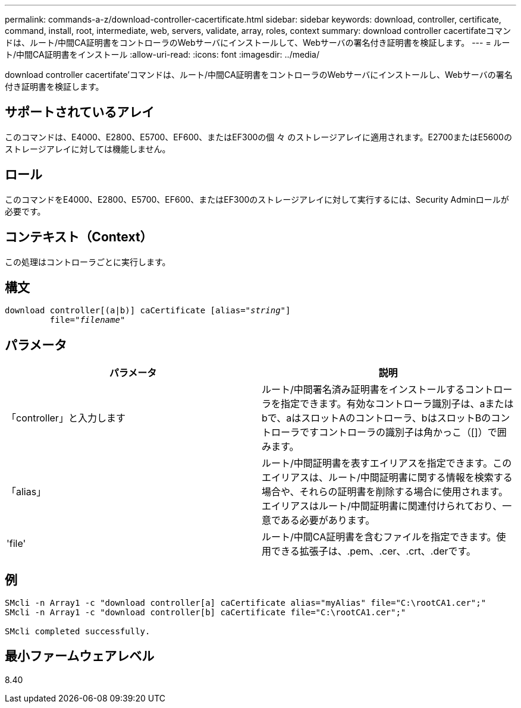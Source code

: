 ---
permalink: commands-a-z/download-controller-cacertificate.html 
sidebar: sidebar 
keywords: download, controller, certificate, command, install, root, intermediate, web, servers, validate, array, roles, context 
summary: download controller cacertifateコマンドは、ルート/中間CA証明書をコントローラのWebサーバにインストールして、Webサーバの署名付き証明書を検証します。 
---
= ルート/中間CA証明書をインストール
:allow-uri-read: 
:icons: font
:imagesdir: ../media/


[role="lead"]
download controller cacertifate'コマンドは、ルート/中間CA証明書をコントローラのWebサーバにインストールし、Webサーバの署名付き証明書を検証します。



== サポートされているアレイ

このコマンドは、E4000、E2800、E5700、EF600、またはEF300の個 々 のストレージアレイに適用されます。E2700またはE5600のストレージアレイに対しては機能しません。



== ロール

このコマンドをE4000、E2800、E5700、EF600、またはEF300のストレージアレイに対して実行するには、Security Adminロールが必要です。



== コンテキスト（Context）

この処理はコントローラごとに実行します。



== 構文

[source, cli, subs="+macros"]
----
download controller[(a|b)] caCertificate pass:quotes[[alias="_string_"]]
         pass:quotes[file="_filename_"]
----


== パラメータ

[cols="2*"]
|===
| パラメータ | 説明 


 a| 
「controller」と入力します
 a| 
ルート/中間署名済み証明書をインストールするコントローラを指定できます。有効なコントローラ識別子は、aまたはbで、aはスロットAのコントローラ、bはスロットBのコントローラですコントローラの識別子は角かっこ（[]）で囲みます。



 a| 
「alias」
 a| 
ルート/中間証明書を表すエイリアスを指定できます。このエイリアスは、ルート/中間証明書に関する情報を検索する場合や、それらの証明書を削除する場合に使用されます。エイリアスはルート/中間証明書に関連付けられており、一意である必要があります。



 a| 
'file'
 a| 
ルート/中間CA証明書を含むファイルを指定できます。使用できる拡張子は、.pem、.cer、.crt、.derです。

|===


== 例

[listing]
----

SMcli -n Array1 -c "download controller[a] caCertificate alias="myAlias" file="C:\rootCA1.cer";"
SMcli -n Array1 -c "download controller[b] caCertificate file="C:\rootCA1.cer";"

SMcli completed successfully.
----


== 最小ファームウェアレベル

8.40
